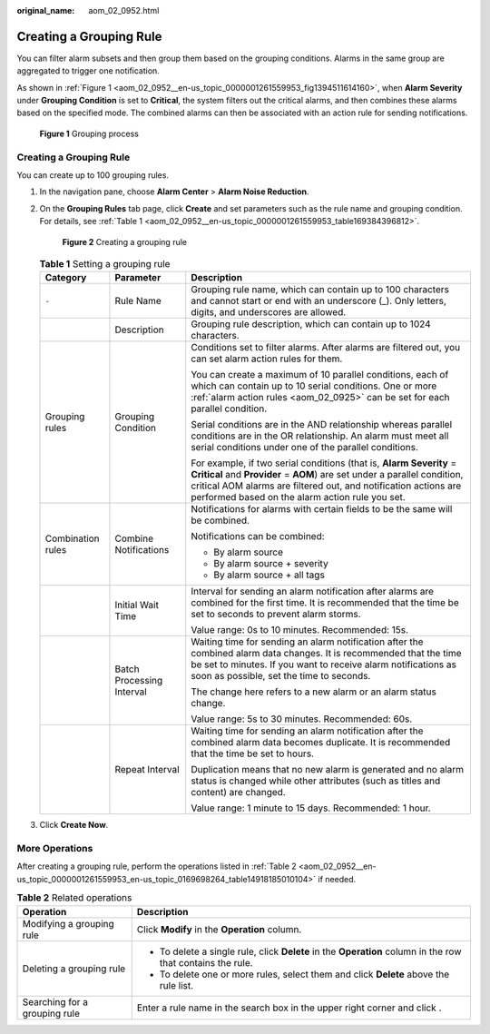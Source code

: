 :original_name: aom_02_0952.html

.. _aom_02_0952:

Creating a Grouping Rule
========================

You can filter alarm subsets and then group them based on the grouping conditions. Alarms in the same group are aggregated to trigger one notification.

As shown in :ref:`Figure 1 <aom_02_0952__en-us_topic_0000001261559953_fig1394511614160>`, when **Alarm Severity** under **Grouping Condition** is set to **Critical**, the system filters out the critical alarms, and then combines these alarms based on the specified mode. The combined alarms can then be associated with an action rule for sending notifications.

.. _aom_02_0952__en-us_topic_0000001261559953_fig1394511614160:

.. figure:: /_static/images/en-us_image_0000001404765705.png
   :alt: **Figure 1** Grouping process

   **Figure 1** Grouping process


Creating a Grouping Rule
------------------------

You can create up to 100 grouping rules.

#. In the navigation pane, choose **Alarm Center** > **Alarm Noise Reduction**.

#. On the **Grouping Rules** tab page, click **Create** and set parameters such as the rule name and grouping condition. For details, see :ref:`Table 1 <aom_02_0952__en-us_topic_0000001261559953_table169384396812>`.


   .. figure:: /_static/images/en-us_image_0000001412095554.png
      :alt: **Figure 2** Creating a grouping rule

      **Figure 2** Creating a grouping rule

   .. _aom_02_0952__en-us_topic_0000001261559953_table169384396812:

   .. table:: **Table 1** Setting a grouping rule

      +-----------------------+---------------------------+------------------------------------------------------------------------------------------------------------------------------------------------------------------------------------------------------------------------------------------------------------------------+
      | Category              | Parameter                 | Description                                                                                                                                                                                                                                                            |
      +=======================+===========================+========================================================================================================================================================================================================================================================================+
      | ``-``                 | Rule Name                 | Grouping rule name, which can contain up to 100 characters and cannot start or end with an underscore (_). Only letters, digits, and underscores are allowed.                                                                                                          |
      +-----------------------+---------------------------+------------------------------------------------------------------------------------------------------------------------------------------------------------------------------------------------------------------------------------------------------------------------+
      |                       | Description               | Grouping rule description, which can contain up to 1024 characters.                                                                                                                                                                                                    |
      +-----------------------+---------------------------+------------------------------------------------------------------------------------------------------------------------------------------------------------------------------------------------------------------------------------------------------------------------+
      | Grouping rules        | Grouping Condition        | Conditions set to filter alarms. After alarms are filtered out, you can set alarm action rules for them.                                                                                                                                                               |
      |                       |                           |                                                                                                                                                                                                                                                                        |
      |                       |                           | You can create a maximum of 10 parallel conditions, each of which can contain up to 10 serial conditions. One or more :ref:`alarm action rules <aom_02_0925>` can be set for each parallel condition.                                                                  |
      |                       |                           |                                                                                                                                                                                                                                                                        |
      |                       |                           | Serial conditions are in the AND relationship whereas parallel conditions are in the OR relationship. An alarm must meet all serial conditions under one of the parallel conditions.                                                                                   |
      |                       |                           |                                                                                                                                                                                                                                                                        |
      |                       |                           | For example, if two serial conditions (that is, **Alarm Severity** = **Critical** and **Provider** = **AOM**) are set under a parallel condition, critical AOM alarms are filtered out, and notification actions are performed based on the alarm action rule you set. |
      +-----------------------+---------------------------+------------------------------------------------------------------------------------------------------------------------------------------------------------------------------------------------------------------------------------------------------------------------+
      | Combination rules     | Combine Notifications     | Notifications for alarms with certain fields to be the same will be combined.                                                                                                                                                                                          |
      |                       |                           |                                                                                                                                                                                                                                                                        |
      |                       |                           | Notifications can be combined:                                                                                                                                                                                                                                         |
      |                       |                           |                                                                                                                                                                                                                                                                        |
      |                       |                           | -  By alarm source                                                                                                                                                                                                                                                     |
      |                       |                           | -  By alarm source + severity                                                                                                                                                                                                                                          |
      |                       |                           | -  By alarm source + all tags                                                                                                                                                                                                                                          |
      +-----------------------+---------------------------+------------------------------------------------------------------------------------------------------------------------------------------------------------------------------------------------------------------------------------------------------------------------+
      |                       | Initial Wait Time         | Interval for sending an alarm notification after alarms are combined for the first time. It is recommended that the time be set to seconds to prevent alarm storms.                                                                                                    |
      |                       |                           |                                                                                                                                                                                                                                                                        |
      |                       |                           | Value range: 0s to 10 minutes. Recommended: 15s.                                                                                                                                                                                                                       |
      +-----------------------+---------------------------+------------------------------------------------------------------------------------------------------------------------------------------------------------------------------------------------------------------------------------------------------------------------+
      |                       | Batch Processing Interval | Waiting time for sending an alarm notification after the combined alarm data changes. It is recommended that the time be set to minutes. If you want to receive alarm notifications as soon as possible, set the time to seconds.                                      |
      |                       |                           |                                                                                                                                                                                                                                                                        |
      |                       |                           | The change here refers to a new alarm or an alarm status change.                                                                                                                                                                                                       |
      |                       |                           |                                                                                                                                                                                                                                                                        |
      |                       |                           | Value range: 5s to 30 minutes. Recommended: 60s.                                                                                                                                                                                                                       |
      +-----------------------+---------------------------+------------------------------------------------------------------------------------------------------------------------------------------------------------------------------------------------------------------------------------------------------------------------+
      |                       | Repeat Interval           | Waiting time for sending an alarm notification after the combined alarm data becomes duplicate. It is recommended that the time be set to hours.                                                                                                                       |
      |                       |                           |                                                                                                                                                                                                                                                                        |
      |                       |                           | Duplication means that no new alarm is generated and no alarm status is changed while other attributes (such as titles and content) are changed.                                                                                                                       |
      |                       |                           |                                                                                                                                                                                                                                                                        |
      |                       |                           | Value range: 1 minute to 15 days. Recommended: 1 hour.                                                                                                                                                                                                                 |
      +-----------------------+---------------------------+------------------------------------------------------------------------------------------------------------------------------------------------------------------------------------------------------------------------------------------------------------------------+

#. Click **Create Now**.

More Operations
---------------

After creating a grouping rule, perform the operations listed in :ref:`Table 2 <aom_02_0952__en-us_topic_0000001261559953_en-us_topic_0169698264_table14918185010104>` if needed.

.. _aom_02_0952__en-us_topic_0000001261559953_en-us_topic_0169698264_table14918185010104:

.. table:: **Table 2** Related operations

   +-----------------------------------+-------------------------------------------------------------------------------------------------------------+
   | Operation                         | Description                                                                                                 |
   +===================================+=============================================================================================================+
   | Modifying a grouping rule         | Click **Modify** in the **Operation** column.                                                               |
   +-----------------------------------+-------------------------------------------------------------------------------------------------------------+
   | Deleting a grouping rule          | -  To delete a single rule, click **Delete** in the **Operation** column in the row that contains the rule. |
   |                                   | -  To delete one or more rules, select them and click **Delete** above the rule list.                       |
   +-----------------------------------+-------------------------------------------------------------------------------------------------------------+
   | Searching for a grouping rule     | Enter a rule name in the search box in the upper right corner and click |image1|.                           |
   +-----------------------------------+-------------------------------------------------------------------------------------------------------------+

.. |image1| image:: /_static/images/en-us_image_0000001261759895.png
